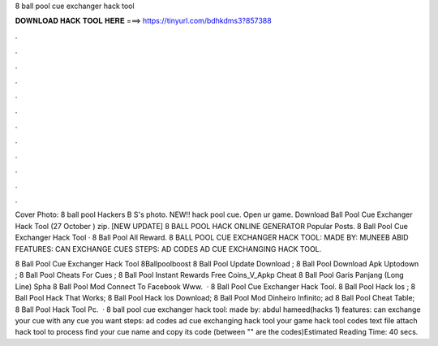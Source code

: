 8 ball pool cue exchanger hack tool



𝐃𝐎𝐖𝐍𝐋𝐎𝐀𝐃 𝐇𝐀𝐂𝐊 𝐓𝐎𝐎𝐋 𝐇𝐄𝐑𝐄 ===> https://tinyurl.com/bdhkdms3?857388



.



.



.



.



.



.



.



.



.



.



.



.

Cover Photo: 8 ball pool Hackers B S's photo. NEW!! hack pool cue. Open ur game. Download Ball Pool Cue Exchanger Hack Tool (27 October ) zip. [NEW UPDATE] 8 BALL POOL HACK ONLINE GENERATOR Popular Posts.  8 Ball Pool Cue Exchanger Hack Tool ·  8 Ball Pool All Reward. 8 BALL POOL CUE EXCHANGER HACK TOOL: MADE BY: MUNEEB ABID FEATURES:  CAN EXCHANGE CUES STEPS: AD CODES AD CUE EXCHANGING HACK TOOL.

8 Ball Pool Cue Exchanger Hack Tool 8Ballpoolboost 8 Ball Pool Update Download ; 8 Ball Pool Download Apk Uptodown ; 8 Ball Pool Cheats For Cues ; 8 Ball Pool Instant Rewards Free Coins_V_Apkp Cheat 8 Ball Pool Garis Panjang (Long Line) Spha 8 Ball Pool Mod Connect To Facebook Www.  ·  8 Ball Pool Cue Exchanger Hack Tool.  8 Ball Pool Hack Ios ;  8 Ball Pool Hack That Works;  8 Ball Pool Hack Ios Download;  8 Ball Pool Mod Dinheiro Infinito; ad 8 Ball Pool Cheat Table;  8 Ball Pool Hack Tool Pc.  · 8 ball pool cue exchanger hack tool: made by: abdul hameed(hacks 1) features:  can exchange your cue with any cue you want steps: ad codes ad cue exchanging hack tool  your game  hack tool  codes text file  attach hack tool to process  find your cue name and copy its code (between "" are the codes)Estimated Reading Time: 40 secs.
